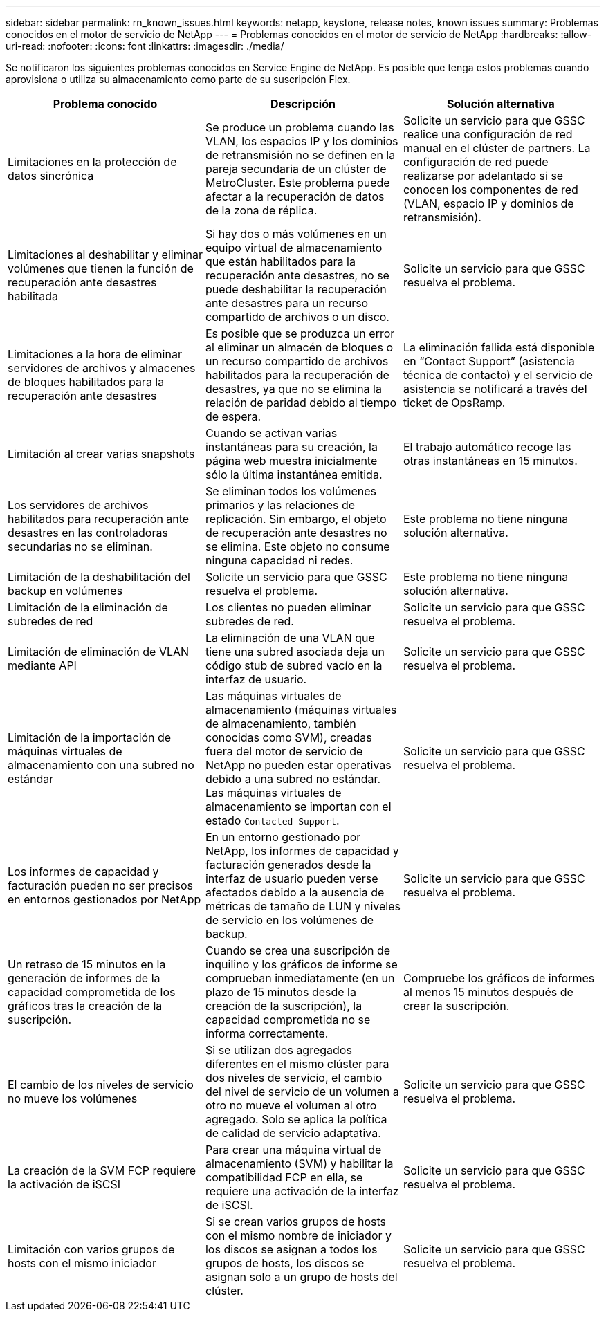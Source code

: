 ---
sidebar: sidebar 
permalink: rn_known_issues.html 
keywords: netapp, keystone, release notes, known issues 
summary: Problemas conocidos en el motor de servicio de NetApp 
---
= Problemas conocidos en el motor de servicio de NetApp
:hardbreaks:
:allow-uri-read: 
:nofooter: 
:icons: font
:linkattrs: 
:imagesdir: ./media/


[role="lead"]
Se notificaron los siguientes problemas conocidos en Service Engine de NetApp. Es posible que tenga estos problemas cuando aprovisiona o utiliza su almacenamiento como parte de su suscripción Flex.

[cols="3*"]
|===
| Problema conocido | Descripción | Solución alternativa 


| Limitaciones en la protección de datos sincrónica | Se produce un problema cuando las VLAN, los espacios IP y los dominios de retransmisión no se definen en la pareja secundaria de un clúster de MetroCluster. Este problema puede afectar a la recuperación de datos de la zona de réplica. | Solicite un servicio para que GSSC realice una configuración de red manual en el clúster de partners. La configuración de red puede realizarse por adelantado si se conocen los componentes de red (VLAN, espacio IP y dominios de retransmisión). 


| Limitaciones al deshabilitar y eliminar volúmenes que tienen la función de recuperación ante desastres habilitada | Si hay dos o más volúmenes en un equipo virtual de almacenamiento que están habilitados para la recuperación ante desastres, no se puede deshabilitar la recuperación ante desastres para un recurso compartido de archivos o un disco. | Solicite un servicio para que GSSC resuelva el problema. 


| Limitaciones a la hora de eliminar servidores de archivos y almacenes de bloques habilitados para la recuperación ante desastres | Es posible que se produzca un error al eliminar un almacén de bloques o un recurso compartido de archivos habilitados para la recuperación de desastres, ya que no se elimina la relación de paridad debido al tiempo de espera. | La eliminación fallida está disponible en “Contact Support” (asistencia técnica de contacto) y el servicio de asistencia se notificará a través del ticket de OpsRamp. 


| Limitación al crear varias snapshots | Cuando se activan varias instantáneas para su creación, la página web muestra inicialmente sólo la última instantánea emitida. | El trabajo automático recoge las otras instantáneas en 15 minutos. 


| Los servidores de archivos habilitados para recuperación ante desastres en las controladoras secundarias no se eliminan. | Se eliminan todos los volúmenes primarios y las relaciones de replicación. Sin embargo, el objeto de recuperación ante desastres no se elimina. Este objeto no consume ninguna capacidad ni redes. | Este problema no tiene ninguna solución alternativa. 


| Limitación de la deshabilitación del backup en volúmenes | Solicite un servicio para que GSSC resuelva el problema. | Este problema no tiene ninguna solución alternativa. 


| Limitación de la eliminación de subredes de red | Los clientes no pueden eliminar subredes de red. | Solicite un servicio para que GSSC resuelva el problema. 


| Limitación de eliminación de VLAN mediante API | La eliminación de una VLAN que tiene una subred asociada deja un código stub de subred vacío en la interfaz de usuario. | Solicite un servicio para que GSSC resuelva el problema. 


| Limitación de la importación de máquinas virtuales de almacenamiento con una subred no estándar | Las máquinas virtuales de almacenamiento (máquinas virtuales de almacenamiento, también conocidas como SVM), creadas fuera del motor de servicio de NetApp no pueden estar operativas debido a una subred no estándar. Las máquinas virtuales de almacenamiento se importan con el estado `Contacted Support`. | Solicite un servicio para que GSSC resuelva el problema. 


| Los informes de capacidad y facturación pueden no ser precisos en entornos gestionados por NetApp | En un entorno gestionado por NetApp, los informes de capacidad y facturación generados desde la interfaz de usuario pueden verse afectados debido a la ausencia de métricas de tamaño de LUN y niveles de servicio en los volúmenes de backup. | Solicite un servicio para que GSSC resuelva el problema. 


 a| 
Un retraso de 15 minutos en la generación de informes de la capacidad comprometida de los gráficos tras la creación de la suscripción.
 a| 
Cuando se crea una suscripción de inquilino y los gráficos de informe se comprueban inmediatamente (en un plazo de 15 minutos desde la creación de la suscripción), la capacidad comprometida no se informa correctamente.
 a| 
Compruebe los gráficos de informes al menos 15 minutos después de crear la suscripción.



 a| 
El cambio de los niveles de servicio no mueve los volúmenes
 a| 
Si se utilizan dos agregados diferentes en el mismo clúster para dos niveles de servicio, el cambio del nivel de servicio de un volumen a otro no mueve el volumen al otro agregado. Solo se aplica la política de calidad de servicio adaptativa.
 a| 
Solicite un servicio para que GSSC resuelva el problema.



 a| 
La creación de la SVM FCP requiere la activación de iSCSI
 a| 
Para crear una máquina virtual de almacenamiento (SVM) y habilitar la compatibilidad FCP en ella, se requiere una activación de la interfaz de iSCSI.
 a| 
Solicite un servicio para que GSSC resuelva el problema.



 a| 
Limitación con varios grupos de hosts con el mismo iniciador
 a| 
Si se crean varios grupos de hosts con el mismo nombre de iniciador y los discos se asignan a todos los grupos de hosts, los discos se asignan solo a un grupo de hosts del clúster.
 a| 
Solicite un servicio para que GSSC resuelva el problema.

|===